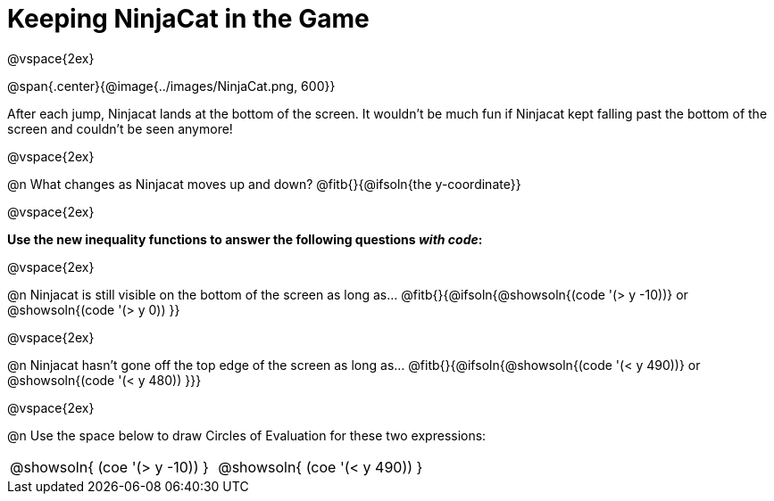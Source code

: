 = Keeping NinjaCat in the Game

@vspace{2ex}

@span{.center}{@image{../images/NinjaCat.png, 600}}

After each jump, Ninjacat lands at the bottom of the screen. It wouldn't be much fun if Ninjacat kept falling past the bottom of the screen and couldn't be seen anymore!

@vspace{2ex}

@n What changes as Ninjacat moves up and down? @fitb{}{@ifsoln{the y-coordinate}}

@vspace{2ex}

*Use the new inequality functions to answer the following questions _with code_:*

@vspace{2ex}

@n Ninjacat is still visible on the bottom of the screen as long as…
@fitb{}{@ifsoln{@showsoln{(code '(> y -10))} or @showsoln{(code '(> y 0)) }}

@vspace{2ex}

@n Ninjacat hasn't gone off the top edge of the screen as long as…
@fitb{}{@ifsoln{@showsoln{(code '(< y 490))} or @showsoln{(code '(< y 480))  }}}

@vspace{2ex}

@n Use the space below to draw Circles of Evaluation for these two expressions:

[cols="^1a,^1a", grid="none", frame="none"]
|===
| @showsoln{ (coe '(> y   -10)) }
| @showsoln{ (coe '(< y 490)) }

|===
